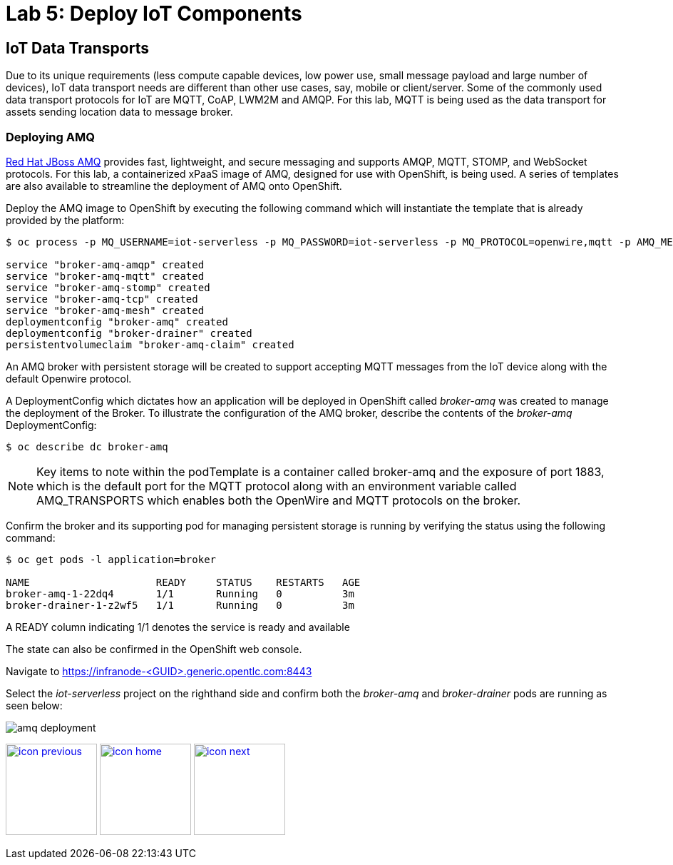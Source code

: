 :imagesdir: images
:icons: font
:source-highlighter: prettify

= Lab 5: Deploy IoT Components

== IoT Data Transports

Due to its unique requirements (less compute capable devices, low power use, small message payload and large number of devices), IoT data transport needs are different than other use cases, say, mobile or client/server. Some of the commonly used data transport protocols for IoT are MQTT, CoAP, LWM2M and AMQP. For this lab, MQTT is being used as the data transport for assets sending location data to message broker.

=== Deploying AMQ

link:https://www.redhat.com/en/technologies/jboss-middleware/amq[Red Hat JBoss AMQ] provides fast, lightweight, and secure messaging  and supports AMQP, MQTT, STOMP, and WebSocket protocols. For this lab, a containerized xPaaS image of AMQ, designed for use with OpenShift, is being used. A series of templates are also available to streamline the deployment of AMQ onto OpenShift.

Deploy the AMQ image to OpenShift by executing the following command which will instantiate the template that is already provided by the platform:

[source,bash]
----
$ oc process -p MQ_USERNAME=iot-serverless -p MQ_PASSWORD=iot-serverless -p MQ_PROTOCOL=openwire,mqtt -p AMQ_MESH_DISCOVERY_TYPE=dns openshift//amq63-persistent | oc apply -f-

service "broker-amq-amqp" created
service "broker-amq-mqtt" created
service "broker-amq-stomp" created
service "broker-amq-tcp" created
service "broker-amq-mesh" created
deploymentconfig "broker-amq" created
deploymentconfig "broker-drainer" created
persistentvolumeclaim "broker-amq-claim" created
----

An AMQ broker with persistent storage will be created to support accepting MQTT messages from the IoT device along with the default Openwire protocol.

A DeploymentConfig which dictates how an application will be deployed in OpenShift called _broker-amq_ was created to manage the deployment of the Broker. To illustrate the configuration of the AMQ broker, describe the contents of the _broker-amq_ DeploymentConfig:

[source,bash]
----
$ oc describe dc broker-amq
----

NOTE: Key items to note within the podTemplate is a container called broker-amq and the exposure of port 1883, which is the default port for the MQTT protocol along with an environment variable called AMQ_TRANSPORTS which enables both the OpenWire and MQTT protocols on the broker.

Confirm the broker and its supporting pod for managing persistent storage is running by verifying the status using the following command:

[source,bash]
----
$ oc get pods -l application=broker

NAME                     READY     STATUS    RESTARTS   AGE
broker-amq-1-22dq4       1/1       Running   0          3m
broker-drainer-1-z2wf5   1/1       Running   0          3m
----

A READY column indicating 1/1 denotes the service is ready and available

The state can also be confirmed in the OpenShift web console.

Navigate to link:https://infranode-<GUID>.generic.opentlc.com:8443[https://infranode-<GUID>.generic.opentlc.com:8443]

Select the _iot-serverless_ project on the righthand side and confirm both the _broker-amq_ and _broker-drainer_ pods are running as seen below:

image::amq-deployment.png[]

[.text-center]
image:icons/icon-previous.png[align=left, width=128, link=lab_4.html] image:icons/icon-home.png[align="center",width=128, link=lab_content.html] image:icons/icon-next.png[align="right"width=128, link=lab_6.html]
